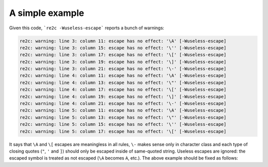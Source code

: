 A simple example
~~~~~~~~~~~~~~~~

.. code-block:: cpp
    :linenos:

    /*!re2c
        *                        {}
        "\a\A\"\'\[\]\-\x5d\377" {}
        '\a\A\"\'\[\]\-\x5d\377' {}
        [\a\A\"\'\[\]\-\x5d\377] {}
    */

Given this code, ```re2c -Wuseless-escape``` reports a bunch of warnings:

.. code-block:: none

    re2c: warning: line 3: column 11: escape has no effect: '\A' [-Wuseless-escape]
    re2c: warning: line 3: column 15: escape has no effect: '\'' [-Wuseless-escape]
    re2c: warning: line 3: column 17: escape has no effect: '\[' [-Wuseless-escape]
    re2c: warning: line 3: column 19: escape has no effect: '\]' [-Wuseless-escape]
    re2c: warning: line 3: column 21: escape has no effect: '\-' [-Wuseless-escape]
    re2c: warning: line 4: column 11: escape has no effect: '\A' [-Wuseless-escape]
    re2c: warning: line 4: column 13: escape has no effect: '\"' [-Wuseless-escape]
    re2c: warning: line 4: column 17: escape has no effect: '\[' [-Wuseless-escape]
    re2c: warning: line 4: column 19: escape has no effect: '\]' [-Wuseless-escape]
    re2c: warning: line 4: column 21: escape has no effect: '\-' [-Wuseless-escape]
    re2c: warning: line 5: column 11: escape has no effect: '\A' [-Wuseless-escape]
    re2c: warning: line 5: column 13: escape has no effect: '\"' [-Wuseless-escape]
    re2c: warning: line 5: column 15: escape has no effect: '\'' [-Wuseless-escape]
    re2c: warning: line 5: column 17: escape has no effect: '\[' [-Wuseless-escape]

It says that ``\A`` and ``\[`` escapes are meaningless in all rules,
``\-`` makes sense only in character class
and each type of closing quotes (``"``, ``'`` and ``]``) should only be escaped inside of same-quoted string.
Useless escapes are ignored: the escaped symbol is treated as not escaped (``\A`` becomes ``A``, etc.).
The above example should be fixed as follows:

.. code-block:: cpp
    :linenos:

    /*!re2c
        *                    {}
        "\aA\"'[]-\x5d\377"  {}
        '\aA"\'[]-\x5d\377'  {}
        [\aA"'[\]\-\x5d\377] {}
    */


